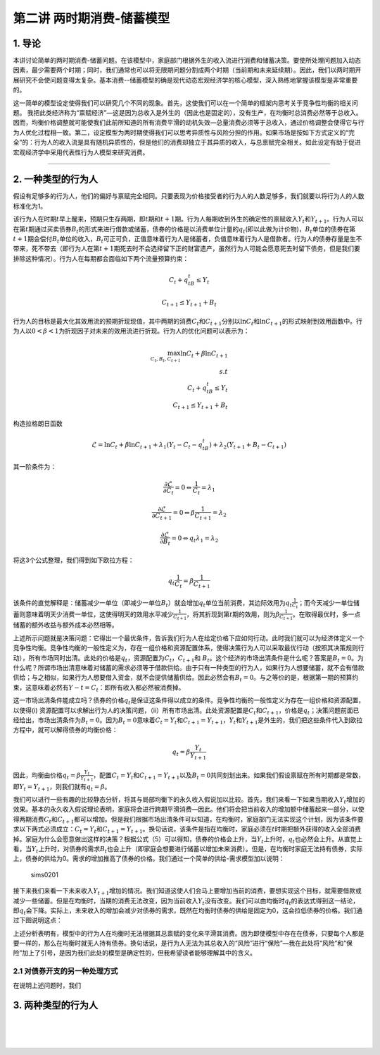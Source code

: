 第二讲 两时期消费-储蓄模型
==========================

1. 导论
-------

本讲讨论简单的两时期消费-储蓄问题。在该模型中，家庭部门根据外生的收入流进行消费和储蓄决策。要使所处理问题加入动态因素，最少需要两个时期；同时，我们通常也可以将无限期问题分割成两个时期（当前期和未来延续期）。因此，我们以两时期开展研究不会使问题变得太复杂。基本消费--储蓄模型的确是现代动态宏观经济学的核心模型，深入熟练地掌握该模型是非常重要的。

这一简单的模型设定使得我们可以研究几个不同的现象。首先，这使我们可以在一个简单的框架内思考关于竞争性均衡的相关问题。
我把此类经济称为“禀赋经济”—这是因为总收入是外生的（因此也是固定的），没有生产，在均衡时总消费必然等于总收入。因而，均衡价格调整就可能使我们此前所知道的所有消费平滑的动机失效—总量消费必须等于总收入，通过价格调整会使得它与行为人优化过程相一致。第二，设定模型为两时期使得我们可以思考异质性与风险分担的作用。如果市场是按如下方式定义的“完全”的：行为人的收入流是具有随机异质性的，但是他们的消费却独立于其异质的收入，与总禀赋完全相关。如此设定有助于促进宏观经济学中采用代表性行为人模型来研究消费。

--------------

2. 一种类型的行为人
-------------------

假设有足够多的行为人，他们的偏好与禀赋完全相同。只要表现为价格接受者的行为人的人数足够多，我们就要以将行为人的人数标准化为1。

该行为人在时期\ :math:`t`\ 早上醒来，预期只生存两期，即\ :math:`t`\ 期和\ :math:`t+1`\ 期。行为人每期收到外生的确定性的禀赋收入\ :math:`Y_t`\ 和\ :math:`Y_{t+1}`\ 。行为人可以在第\ :math:`t`\ 期通过买卖债券\ :math:`B_t`\ 的形式来进行借款或储蓄，债券的价格是以消费单位计量的\ :math:`q_t`\ (即以此做为计价物)，:math:`B_t`\ 单位的债券在第\ :math:`t+1`\ 期会偿付\ :math:`B_t`\ 单位的收入，\ :math:`B_t`\ 可正可负，正值意味着行为人是储蓄者，负值意味着行为人是借款者。行为人的债券存量是生不带来，死不带去（即行为人在第\ :math:`t+1`\ 期死去时不会选择留下正的财富遗产，虽然行为人可能会愿意死去时留下债务，但是我们要排除这种情况）。行为人在每期都会面临如下两个流量预算约束：

.. math::


   C_t+q_tB_t\leq Y_t  \nonumber

.. math::


   C_{t+1}\leq Y_{t+1}+B_t \nonumber

行为人的目标是最大化其效用流的预期折现现值，其中两期的消费\ :math:`C_t`\ 和\ :math:`C_{t+1}`\ 分别以\ :math:`\ln C_t`\ 和\ :math:`\ln C_{t+1}`\ 的形式映射到效用函数中。行为人以\ :math:`0<\beta<1`\ 为折现因子对未来的效用流进行折现。行为人的优化问题可以表示为：

.. math::


   \max_{C_t, B_t, C_{t+1}} \ln C_t +\beta \ln C_{t+1}\\
   s.t\\
   C_t+q_tB_t\leq Y_t\\
   C_{t+1}\leq Y_{t+1}+B_t \nonumber

构造拉格朗日函数

.. math::


   \mathcal{L}=\ln C_t+\beta \ln C_{t+1}+\lambda_1(Y_t-C_t-q_tB_t)+\lambda_2(Y_{t+1}+B_t-C_{t+1}) \nonumber

其一阶条件为：

.. math::


   \begin{equation}
   \frac{\partial \mathcal{L}}{\partial C_t}=0 \Leftrightarrow \frac{1}{C_t}=\lambda_1
   \end{equation}

.. math::


   \frac{\partial \mathcal{L}}{\partial C_{t+1}}=0 \Leftrightarrow \beta \frac{1}{C_{t+1}}=\lambda_2

.. math::


   \frac{\partial \mathcal{L}}{\partial B_t}=0 \Leftrightarrow q_t\lambda_1=\lambda_2

将这3个公式整理，我们得到如下欧拉方程：

.. math::


   \begin{equation}
   q_t\frac{1}{C_t}=\beta\frac{1}{C_{t+1}}
   \end{equation}

该条件的直觉解释是：储蓄减少一单位（即减少一单位\ :math:`B_t`\ ）就会增加\ :math:`q_t`\ 单位当前消费，其边际效用为\ :math:`q_t\frac{1}{C_t}`\ ；而今天减少一单位储蓄则意味着明天少消费一单位，这使得明天的效用水平减少\ :math:`\frac{1}{C_{t+1}}`\ ，将其折现到第\ :math:`t`\ 期的效用，则为\ :math:`\beta \frac{1}{C_{t+1}}`\ 。在取得最优时，多一点储蓄的额外收益与额外成本必然相等。

上述所示问题就是决策问题：它得出一个最优条件，告诉我们行为人在给定价格下应如何行动。此时我们就可以为经济体定义一个竞争性均衡。竞争性均衡的一般性定义为，存在一组价格和资源配置体系，使得决策行为人可以采取最优行动（按照其决策规则行动），所有市场同时出清。此处的价格是\ :math:`q_t`\ ，资源配置为\ :math:`C_t`\ ，\ :math:`C_{t+1}`\ 和
:math:`B_t`\ 。这个经济的市场出清条件是什么呢？答案是\ :math:`B_t=0`\ 。为什么呢？所谓市场出清意味着对储蓄的需求必须等于借款供给。由于只有一种类型的行为人，如果行为人想要储蓄，就不会有借款供给；与之相似，如果行为人想要借入资金，就不会提供储蓄供给。因此必然会有\ :math:`B_t=0`\ 。与之等价的是，根据第一期的预算约束，这意味着必然有\ :math:`Y-t=C_t`\ ：即所有收入都必然被消费掉。

这一市场出清条件能成立吗？债券的价格\ :math:`q_t`\ 是保证这条件得以成立的条件。竞争性均衡的一般性定义为存在一组价格和资源配置，以使得(i)
资源配置可以求解出行为人的决策问题，（ii）所有市场出清。此处资源配置是\ :math:`C_t`\ 和\ :math:`C_{t+1}`\ ，价格是\ :math:`q_t`\ ；决策问题前面已经给出，市场出清条件为\ :math:`B_t=0`\ 。因为\ :math:`B_t=0`\ 意味着\ :math:`C_t=Y_{t}`\ 和\ :math:`C_{t+1}=Y_{t+1}`\ ，\ :math:`Y_t`\ 和\ :math:`Y_{t+1}`\ 是外生的，我们把这些条件代入到欧拉方程中，就可以解得债券的均衡价格：

.. math::


   q_t=\beta \frac{Y_t}{Y_{t+1}}


因此，均衡由价格\ :math:`q_t=\beta \frac{Y_t}{Y_{t+1}}`\ ，配置\ :math:`C_t=Y_{t}`\ 和\ :math:`C_{t+1}=Y_{t+1}`\ 以及\ :math:`B_t=0`\ 共同刻划出来。如果我们假设禀赋在所有时期都是常数，即\ :math:`Y_t=Y_{t+1}`\ ，则我们就有\ :math:`q_t=\beta`\ 。

我们可以进行一些有趣的比较静态分析，将其与局部均衡下的永久收入假说加以比较。首先，我们来看一下如果当期收入\ :math:`Y_t`\ 增加的效果。基本的永久收入假说理论表明，家庭将会进行跨期平滑消费—因此。他们将会把当前收入的增加额中储蓄起来一部分，以使得两期消费\ :math:`C_t`\ 和\ :math:`C_{t+1}`\ 都可以增加。但是我们根据市场出清条件可以知道，在均衡时，家庭部门无法实现这个计划，因为该条件要求以下两式必须成立：\ :math:`C_t=Y_t`\ 和\ :math:`C_{t+1}=Y_{t+1}`\ 。换句话说，该条件是指在均衡时，家庭必须在\ :math:`t`\ 时期把额外获得的收入全部消费掉。家庭为什么会愿意做出这样的决策？根据公式（5）可以得知，债券的价格会上升，当\ :math:`Y_t`\ 上升时，\ :math:`q_t`\ 也必然会上升。从直觉上看，当\ :math:`Y_t`\ 上升时，对债券的需求\ :math:`B_t`\ 也会上升（即家庭会想要进行储蓄以增加未来消费）。但是，在均衡时家庭无法持有债券，实际上，债券的供给为0。需求的增加推高了债券的价格。我们通过一个简单的供给-需求模型加以说明：

.. figure:: /Users/fengwencheng/CloudStation/simsadv/source/figures/sims0201.png
   :alt: sims0201

   sims0201

接下来我们来看一下未来收入\ :math:`Y_{t+1}`\ 增加的情况。我们知道这使人们会马上要增加当前的消费，要想实现这个目标，就需要借款或减少一些储蓄。但是在均衡时，当期的消费无法改变，因为当前收入\ :math:`Y_t`\ 没有改变。我们可以由均衡时\ :math:`q_t`\ 的表达式得到这一结论，即\ :math:`q_t`\ 会下降。实际上，未来收入的增加会减少对债券的需求，既然在均衡时债券的供给是固定为0，这会拉低债券的价格。我们通过下图说明这点：\ |sims0202|

上述分析表明有，模型中的行为人在均衡时无法根据其总禀赋的变化来平滑其消费。因为即使模型中存在在债券，只要每个人都是要一样的，那么在均衡时就无人持有债券。换句话说，是行为人无法为其总收入的“风险”进行“保险”—我在此处将“风险”和“保险”加上了引号，是因为我们此处的模型是确定性的，但我希望读者能够理解其中的含义。

2.1 对债券开支的另一种处理方式
~~~~~~~~~~~~~~~~~~~~~~~~~~~~~~

在说明上述问题时，我们

3. 两种类型的行为人
-------------------

| ​
| ​
| ​

.. |sims0202| image:: figures/sims0202.png

